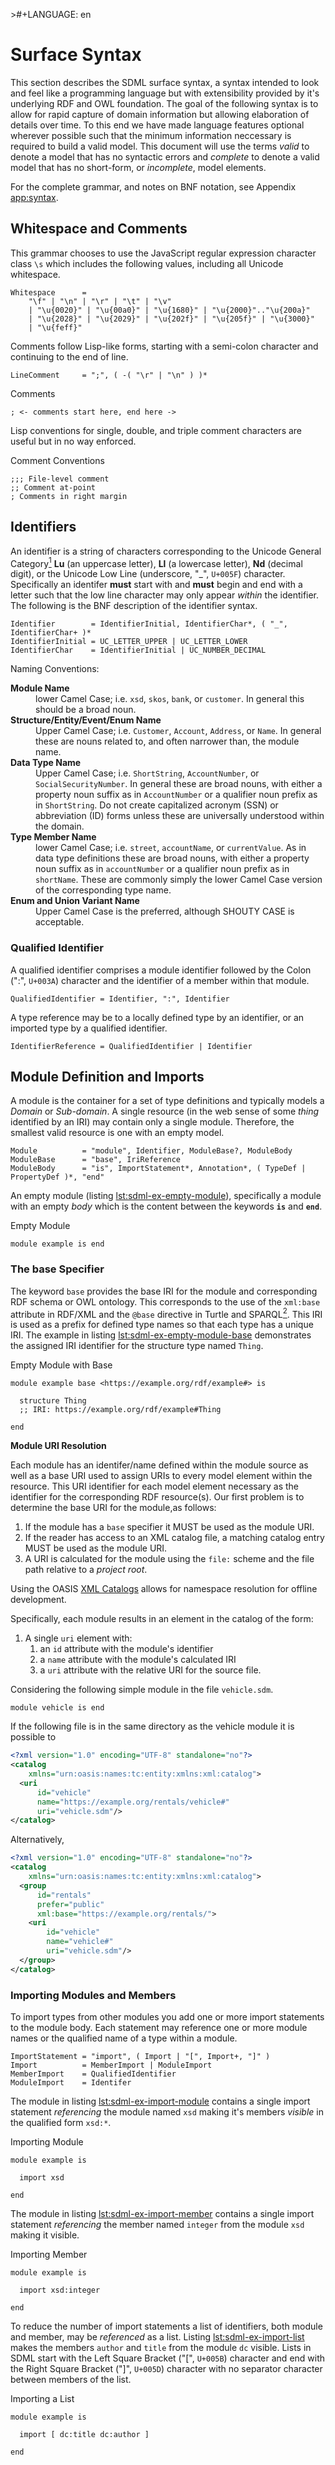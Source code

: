 >#+LANGUAGE: en
#+STARTUP: overview hidestars inlineimages entitiespretty

* <<sec:surface-syntax>>Surface Syntax

This section describes the SDML surface syntax, a syntax intended to look and feel like a programming language but with
extensibility provided by it's underlying RDF and OWL foundation. The goal of the following syntax is to allow for rapid
capture of domain information but allowing elaboration of details over time. To this end we have made language features
optional wherever possible such that the minimum information neccessary is required to build a valid model. This
document will use the terms /valid/ to denote a model that has no syntactic errors and /complete/ to denote a valid model
that has no short-form, or /incomplete/, model elements.

For the complete grammar, and notes on BNF notation, see Appendix [[app:syntax]].

** Whitespace and Comments

This grammar chooses to use the JavaScript regular expression character class =\s= which includes the following values,
including all Unicode whitespace.

#+NAME: lst:grammar-whitespace
#+BEGIN_SRC ebnf
Whitespace      =
    "\f" | "\n" | "\r" | "\t" | "\v"
    | "\u{0020}" | "\u{00a0}" | "\u{1680}" | "\u{2000}".."\u{200a}"
    | "\u{2028}" | "\u{2029}" | "\u{202f}" | "\u{205f}" | "\u{3000}"
    | "\u{feff}"
#+END_SRC

Comments follow Lisp-like forms, starting with a semi-colon character and continuing to the end of line.

#+NAME: lst:grammar-line-comment
#+BEGIN_SRC ebnf
LineComment     = ";", ( -( "\r" | "\n" ) )*
#+END_SRC

#+NAME: lst:sdml-ex-comments
#+CAPTION: Comments
#+BEGIN_SRC sdml :exports code :noeval
; <- comments start here, end here ->
#+END_SRC

Lisp conventions for single, double, and triple comment characters are useful but in no way enforced.

#+NAME: lst:sdml-ex-comment-conventions
#+CAPTION: Comment Conventions
#+BEGIN_SRC sdml :exports code :noeval
;;; File-level comment
;; Comment at-point
; Comments in right margin
#+END_SRC

** Identifiers

An identifier is a string of characters corresponding to the Unicode General Category[fn:ucgc] *Lu* (an uppercase letter),
*Ll* (a lowercase letter), *Nd* (decimal digit), or the Unicode Low Line (underscore, "_", =U+005F=) character. Specifically
an identifer *must* start with and *must* begin and end with a letter such that the low line character may only appear
/within/ the identifier. The following is the BNF description of the identifier syntax.

#+NAME: lst:grammar-identifier
#+BEGIN_SRC ebnf
Identifier        = IdentifierInitial, IdentifierChar*, ( "_", IdentifierChar+ )*
IdentifierInitial = UC_LETTER_UPPER | UC_LETTER_LOWER
IdentifierChar    = IdentifierInitial | UC_NUMBER_DECIMAL
#+END_SRC
    
Naming Conventions:

- *Module Name* :: lower Camel Case; i.e. =xsd=, =skos=, =bank=, or =customer=. In general this should be a broad noun.
- *Structure/Entity/Event/Enum Name* :: Upper Camel Case; i.e. =Customer=, =Account=, =Address=, or =Name=. In general
  these are nouns related to, and often narrower than, the module name.
- *Data Type Name* :: Upper Camel Case; i.e. =ShortString=, =AccountNumber=, or =SocialSecurityNumber=. In general these are
  broad nouns, with either a property noun suffix as in =AccountNumber= or a qualifier noun prefix as in =ShortString=. Do
  not create capitalized acronym (SSN) or abbreviation (ID) forms unless these are universally understood within the
  domain.
- *Type Member Name* :: lower Camel Case; i.e. =street=, =accountName=, or =currentValue=. As in data type definitions these are
  broad nouns, with either a property noun suffix as in =accountNumber= or a qualifier noun prefix as in =shortName=. These
  are commonly simply the lower Camel Case version of the corresponding type name.
- *Enum and Union Variant Name* :: Upper Camel Case is the preferred, although SHOUTY CASE is acceptable.

*** Qualified Identifier

A qualified identifier comprises a module identifier followed by the Colon (":", =U+003A=) character and the identifier of a
member within that module.

#+NAME: lst:grammar-qualified-identifier
#+BEGIN_SRC ebnf
QualifiedIdentifier = Identifier, ":", Identifier
#+END_SRC

A type reference may be to a locally defined type by an identifier, or an imported type by a qualified identifier.

#+NAME: lst:grammar-identifier-reference
#+BEGIN_SRC ebnf
IdentifierReference = QualifiedIdentifier | Identifier
#+END_SRC

** <<sec:modules-and-imports>> Module Definition and Imports

A module is the container for a set of type definitions and typically models a /Domain/ or /Sub-domain/. A single resource
(in the web sense of some /thing/ identified by an IRI) may contain only a single module. Therefore, the smallest valid
resource is one with an empty model.

#+NAME: lst:grammar-module
#+BEGIN_SRC ebnf
Module          = "module", Identifier, ModuleBase?, ModuleBody
ModuleBase      = "base", IriReference
ModuleBody      = "is", ImportStatement*, Annotation*, ( TypeDef | PropertyDef )*, "end"
#+END_SRC

An empty module (listing [[lst:sdml-ex-empty-module]]), specifically a module with an empty /body/ which is the content
between the keywords *=is=* and *=end=*.

#+NAME: lst:sdml-ex-empty-module
#+CAPTION: Empty Module
#+BEGIN_SRC sdml :exports code :noeval
module example is end
#+END_SRC

*** The base Specifier

The keyword =base= provides the base IRI for the module and corresponding RDF schema or OWL ontology. This corresponds to
the use of the =xml:base= attribute in RDF/XML and the =@base= directive in Turtle and SPARQL[fn:sparql]. This IRI is used
as a prefix for defined type names so that each type has a unique IRI. The example in listing
[[lst:sdml-ex-empty-module-base]] demonstrates the assigned IRI identifier for the structure type named ~Thing~.

#+NAME: lst:sdml-ex-empty-module-base
#+CAPTION: Empty Module with Base
#+BEGIN_SRC sdml :exports code :noeval
module example base <https://example.org/rdf/example#> is

  structure Thing
  ;; IRI: https://example.org/rdf/example#Thing

end
#+END_SRC

*Module URI Resolution*

Each module has an identifer/name defined within the module source as well as a base URI used to assign URIs to every
model element within the resource. This URI identifier for each model element necessary as the identifier for the
corresponding RDF resource(s). Our first problem is to determine the base URI for the module,as follows:

1. If the module has a ~base~ specifier it MUST be used as the module URI.
2. If the reader has access to an XML catalog file, a matching catalog entry MUST be used as the module URI.
3. A URI is calculated for the module using the =file:= scheme and the file path relative to a /project root/.
   
Using the OASIS [[https://www.oasis-open.org/committees/download.php/14809/xml-catalogs.html][XML Catalogs]] allows for namespace resolution for offline development.

Specifically, each module results in an element in the catalog of the form:

1. A single ~uri~ element with:
   1. an ~id~ attribute with the module's identifier
   2. a ~name~ attribute with the module's calculated IRI
   3. a ~uri~ attribute with the relative URI for the source file.

Considering the following simple module in the file =vehicle.sdm=.

#+BEGIN_SRC sdml :exports code :noeval
module vehicle is end
#+END_SRC

If the following file is in the same directory as the vehicle module it is possible to   

#+BEGIN_SRC xml :noeval
<?xml version="1.0" encoding="UTF-8" standalone="no"?>
<catalog
    xmlns="urn:oasis:names:tc:entity:xmlns:xml:catalog">
  <uri
      id="vehicle"
      name="https://example.org/rentals/vehicle#"
      uri="vehicle.sdm"/>
</catalog>
#+END_SRC

Alternatively, 

#+BEGIN_SRC xml :noeval
<?xml version="1.0" encoding="UTF-8" standalone="no"?>
<catalog
    xmlns="urn:oasis:names:tc:entity:xmlns:xml:catalog">
  <group
      id="rentals"
      prefer="public"
      xml:base="https://example.org/rentals/">
    <uri
        id="vehicle"
        name="vehicle#"
        uri="vehicle.sdm"/>
  </group>
</catalog>
#+END_SRC

*** Importing Modules and Members

To import types from other modules you add one or more import statements to the module body. Each statement may
reference one or more module names or the qualified name of a type within a module.

#+NAME: lst:grammar-import-statement
#+BEGIN_SRC ebnf
ImportStatement = "import", ( Import | "[", Import+, "]" )
Import          = MemberImport | ModuleImport
MemberImport    = QualifiedIdentifier
ModuleImport    = Identifer
#+END_SRC


The module in listing [[lst:sdml-ex-import-module]] contains a single import statement /referencing/ the module named =xsd=
making it's members /visible/ in the qualified form =xsd:*=.

#+NAME: lst:sdml-ex-import-module
#+CAPTION: Importing Module
#+BEGIN_SRC sdml :exports code :noeval
module example is

  import xsd

end
#+END_SRC

The module in listing [[lst:sdml-ex-import-member]] contains a single import statement /referencing/ the member named =integer= from
the module =xsd= making it visible.

#+NAME: lst:sdml-ex-import-member
#+CAPTION: Importing Member
#+BEGIN_SRC sdml :exports code :noeval
module example is

  import xsd:integer

end
#+END_SRC

To reduce the number of import statements a list of identifiers, both module and member, may be /referenced/ as a list.
Listing [[lst:sdml-ex-import-list]] makes the members =author= and =title= from the module =dc= visible. Lists in SDML start
with the Left Square Bracket ("[", =U+005B=) character and end with the Right Square Bracket ("]", =U+005D=) character with
no separator character between members of the list.

#+NAME: lst:sdml-ex-import-list
#+CAPTION: Importing a List
#+BEGIN_SRC sdml :exports code :noeval
module example is

  import [ dc:title dc:author ]

end
#+END_SRC

*** Definitions

#+NAME: lst:sdml-type-model
#+BEGIN_SRC dot :file sdml-type-model.svg :exports results
strict digraph {
   rankdir=BT;
   
   node [shape=rect; width=1.0];
   edge [arrowhead=onormal];
   
   Type;
   Scalar -> Type;
   Sum -> Type;
   Enumeration -> Sum;
   Union -> Sum;
   Product -> Type;
   Entity -> Product;
   Event -> Product;
   Structure -> Product;
}
#+END_SRC

#+NAME: fig:sdml-type-model
#+CAPTION: The SDML Type Model
#+RESULTS: lst:sdml-type-model
[[file:sdml-type-model.svg]]

** Data Types and Values

A data /value/ is either a simple value, a value constructor expression, an identifier reference or a list of values.

#+NAME: lst:grammar-value
#+BEGIN_SRC ebnf
Value           =
    SimpleValue
    | ValueConstructor
    | IdentifierReference
    | ListOfValues
#+END_SRC

The inclusion of an identifier reference as a value allows for annotations whose value is another model element.

*** Simple Values

The core data types supported by SDML are ~boolean~, ~integer~, ~decimal~, ~double~, ~string~, (Language-Tagged String), and ~iri~
for IRI References. Values corresponding to these types are termed /simple values/.

#+NAME: lst:grammar-simple-value
#+BEGIN_SRC ebnf
SimpleValue     =
    String
    | Double
    | Decimal
    | Integer
    | Boolean
    | IriReference
#+END_SRC

A *Boolean* value in SDML is either the keyword ~true~ or ~false~.

#+NAME: lst:grammar-boolean
#+BEGIN_SRC ebnf
Boolean         = "true" | "false"
#+END_SRC

An *Integer* value in SDML is a string of ASCII decimal digits, without leading zeros; zero, =0=, is a valid value however
=00= and =01= are not. The Integer type corresponds to a 64-bit signed integer number.

#+NAME: lst:grammar-integer
#+BEGIN_SRC ebnf
Integer         = NumericSign?, Unsigned
Unsigned        = Zero | NonZero, ( ASCII_DIGIT )*
NumericSign     = "+" | "-"
Zero            = "0"
NonZero         = "1".."9"
#+END_SRC

A *Decimal* value in SDML is an integer-like value, followed by the Full Stop (".", =U+002E=) character and another
integer-like value. The Decimal type corresponds to a 128-bit representation of a fixed-precision decimal number.

#+NAME: lst:grammar-decimal
#+BEGIN_SRC ebnf
Decimal         = Integer, ".", ( ASCII_DIGIT )+
#+END_SRC

A *Double* value in SDML is a decimal-like value followed by a lower or upper case letter E (Latin Small Letter E, "e",
=U+0065= or Latin Capital Letter E, "E", =U+0045=), a sign character (Hyphen Minus, "-", =U+002D= or Plus Sign, "+", =U+002B=)
and an integer-like value. The Double type is a 64-bit floating point number (specifically, the "binary64" type defined
in IEEE 754-2008).

#+NAME: lst:grammar-double
#+BEGIN_SRC ebnf
Double          = Decimal, ExponentChar, NumericSign?, Integer
ExponentChar    = "e" | "E"
#+END_SRC

A *String* value in SDML is a sequence of Unicode characters starting and ending with a Quotation Mark ('"', =U+0022=) character. While
standard escape sequences allow for embedding non-printing characters. The form =\u{XXXX}=, where =X= is a single hex digit,
allows for the inclusion of any Unicode characters by their code point. Note that this form requires a minimum of 2 and
a maximum of 6 such digits. In addition,the following single-character escape characters are supported.

#+NAME: lst:grammar-string
#+BEGIN_SRC ebnf
String          = QuotedString, LanguageTag?
QuotedString    = "\"", ( -NotAllowed | CharacterEscape | UnicodeEscape )*, "\""
NotAllowed      = "\"" | "\\" | "\u{00}".."\u{08}" | "\u{0B}".."\u{1F}" | "\u{7F}"
CharacterEscape = "\\", ( "\"" | "\\" | "\/" | "a" | "b"
                          "e" | "f" | "n" | "r" | "t" | "v" )
UnicodeEscape   = "\\u{", HexPair, ( HexPair ( HexPair )? )?, "}"
HexPair         = ASCII_HEX_DIGIT, ASCII_HEX_DIGIT
LanguageTag     =
    "@", ASCII_LETTER_LOWER, ASCII_LETTER_LOWER, ASCII_LETTER_LOWER?
        ( "-", ASCII_LETTER_UPPER, ASCII_LETTER_UPPER, ASCII_LETTER_UPPER )?
        ( "-", ASCII_LETTER_UPPER, ASCII_LETTER_LOWER,
               ASCII_LETTER_LOWER, ASCII_LETTER_LOWER )?
        ( "-", ( ( ASCII_LETTER_UPPER, ASCII_LETTER_UPPER )
               | ( ASCII_DIGIT, ASCII_DIGIT, ASCII_DIGIT ) ) )
#+END_SRC

Note also that strings allow literal newlines and do not /require/ they be present in escaped form. This means that a
string literal supports multiline forms.

#+NAME: tbl:string-escape-characters
#+CAPTION: String Escape Characters
| Escape Character | Character Name (Common Name)          | Unicode Equivalent |
|------------------+---------------------------------------+--------------------|
| =\"=               | Quotation Mark                        | =\u{0022}=           |
| =\/=               | Solidus (Forward Slash)               | =\u{002F}=           |
| =\\=               | Reverse Solidus (Backslash)           | =\u{005C}=           |
| =\a=               | Bell                                  | =\u{0007}=           |
| =\b=               | Backspace                             | =\u{0008}=           |
| =\e=               | Escape                                | =\u{001B}=           |
| =\f=               | Form Feed (Page Break)                | =\u{000C}=           |
| =\n=               | Line Feed (New Line)                  | =\u{000A}=           |
| =\r=               | Carriage Return                       | =\u{000D}=           |
| =\t=               | Character Tabulation (Horizontal Tab) | =\u{0009}=           |
| =\v=               | Line Tabulation (Vertical Tab)        | =\u{000B}=           |

A *Language-Tagged String* value in SDML is a String as above but immediately followed by a Commercial At ("@", =U+0040=)
character and an unquoted string of characters that conform to a language identifier. Note that both components of such
a string contribute to equality tests, so that ="abc"@en= is not equal to ="abc"@fr=.

An *IRI Reference value* in SDML is a value IRI value, either absolute or relative, between a Less-Than Sign ("<", =U+003C=)
character and a Greater-Than Sign (">", =U+003E=) character. IRI references are more permissive in the SDML grammar than
the Turtle[fn:iri] language.

#+NAME: lst:grammar-iri-reference
#+BEGIN_SRC ebnf
IriReference    =
    "<",
    (
    - ("<" | ">" | "\"" | "{" | "}" | "|" | "^" | "`" | "\\" | "\u{00}".."\u{20}")
    | UnicodeEscape
    )*,
    ">"
#+END_SRC

See section [[sec:mapping-values]] for a more detailed description of values, literals, and data types.

*** Value Constructors

While the value =101= is defined to be an Integer literal, in the presence of sub-types how do you specify the type of a
literal? To accomplish this a /value constructor/ allows for specifying the precise type, or casting a value to a specific
type.

The syntax appears as a function call with a type reference followed by a valid /simple value/ surrounded by the Left
Parenthesis ("(", =U+0028=) and Right Parenthesis (")", =U+0029=) characters. The literal value MUST be valid for the
referenced type, or one of it's super-types.

#+NAME: lst:grammar-value-constructor
#+BEGIN_SRC ebnf
ValueConstructor    = IdentifierReference, "(", SimpleValue, ")"
#+END_SRC

Here we assert that the value =1= is an unsigned rather than the default signed integer.

#+NAME: lst:sdml-ex-type-constructor
#+CAPTION: Value Constructor Example
#+BEGIN_SRC sdml :exports code :noeval
module example is

  import ex

  @ex:thing = xsd:unsigned(1)

end
#+END_SRC

You can ignore the syntax of ~@ex:thing~ which is an annotation, see section [[sec:annotations]], used to ensure the syntax is
complete for all examples.

*** Value Lists

As stated in section [[sec:modules-and-imports]], lists in SDML start with the Left Square Bracket ("[", =U+005B=)
character and end with the Right Square Bracket ("]", =U+005D=) character with no separator character between members of
the list. Value lists are, as one might expect, lists of values and specifically of simple values. Value lists are also
heterogeneous and may contain elements of different types.

#+NAME: lst:grammar-list-of-values
#+BEGIN_SRC js :noeval
ListOfValues    =
    "[", ( SimpleValue | ValueConstructor | IdentifierReference )+, "]"
#+END_SRC

#+NAME: lst:sdml-ex-value-lists
#+CAPTION: Value List Example
#+BEGIN_SRC sdml :exports code :noeval
module example is

  import ex

  @ex:thing = [ "yes" "no" "maybe" ]

end
#+END_SRC

*** Defining Data Types

A datatype definition introduces a new simple data type by /restriction/ of some existing base type.

#+NAME: lst:grammar-data-type-def
#+BEGIN_SRC ebnf
DataTypeDef     =
    "datatype", Identifier, "<-", DataTypeBase, AnnotationOnlyBody?
DataTypeBase    = BuiltinSimpleType | IdentifierReference
BuiltinSimpleType   = 
    "string" | "double" | "decimal" | "integer" | "boolean" | "iri"
#+END_SRC

Listing [[lst:sdml-ex-datatype]] shows the /type restriction/ operator, =<-=, defining a new type named ~name~ as a restriction on
the existing XML Schema data type ~xsd:string~.

#+NAME: lst:sdml-ex-datatype
#+CAPTION: New Datatype
#+BEGIN_SRC sdml :exports code :noeval
module example is

  import ex

  datatype Name <- string

end
#+END_SRC

While such a type is useful for conveying semantic meaning with types it doesn't provide any actual restriction on the
value space of the type. This is accomplished by using a subset of the /facets/ described in XML Schema part 2 to specify
constraints on the new type. For example, in listing [[lst:sdml-ex-restricted-datatype]] we now see that the Name type
is a string whose length is between 5 and 25 characters only.

#+NAME: lst:sdml-ex-restricted-datatype
#+CAPTION: New Datatype with Restrictions
#+BEGIN_SRC sdml :exports code :noeval
module example is

  import ex

  datatype Name <- string is
    @xsd:minLength = 5
    @xsd:maxLength = 25
  end

end
#+END_SRC

From OWL 2 Web Ontology Language Quick Reference Guide[fn:owlqr]:

#+NAME: tbl:owl-facets
#+CAPTION: OWL Built-in Datatype Facets
| Facet                                                                  | Value                                      | Applicable Datatypes       | Explanation                                                                                |
|------------------------------------------------------------------------+--------------------------------------------+----------------------------+--------------------------------------------------------------------------------------------|
| =xsd:minInclusive=, =xsd:maxInclusive=, =xsd:minExclusive=, =xsd:maxExclusive= | literal in the corresponding datatype      | Numbers, Time Instants     | Restricts the value-space to greater than (equal to) or lesser than (equal to) a value     |
| =xsd:minLength=, =xsd:maxLength=, =xsd:length=                               | Non-negative integer                       | Strings, Binary Data, IRIs | Restricts the value-space based on the lengths of the literals                             |
| =xsd:pattern=                                                            | =xsd:string= literal as a regular expression | Strings, IRIs              | Restricts the value space to literals that match the regular expression                    |
| =rdf:langRange=                                                          | =xsd:string= literal as a regular expression | =rdf:PlainLiteral=           | Restricts the value space to literals with language tags that match the regular expression |

*** The Built-in Simple Types

In the preceding sections we introduced the set of built-in simple types: string, double, decimal, integer, boolean, and
iri. These are keywords in SDML and have specific rules applied when parsing. Each keyword is translated into a
qualified identifier where the module name is the reserved name =sdml=. This set of standard library types have an
underlying RDF/OWL equivalence relationship to a subset of the XML Schema datatypes, all shown in table
[[tbl:builtin-simple-types]].

#+NAME: tbl:builtin-simple-types
#+CAPTION: Built-in Simple Type Mapping
| Type Keyword | Qualified Identifier | Equivalent XML Schema Datatype |
|--------------+----------------------+--------------------------------|
| ~boolean~      | ~sdml:boolean~         | ~xsd:boolean~                    |
| ~decimal~      | ~sdml:decimal~         | ~xsd:decimal~                    |
| ~double~       | ~sdml:double~          | ~xsd:double~                     |
| ~integer~      | ~sdml:integer~         | ~xsd:integer~                    |
| ~iri~          | ~sdml:iri~             | ~xsd:anyURI~                     |
| ~string~       | ~sdml:string~          | ~xsd:string~ or ~rdf:langString~   |

** <<sec:annotations>>Annotations

Annotations allow for the assertion of facts attached to model elements that go beyond what is possible to describe in
the core syntax. Annotations are available in two forms, annotation properties, and constraints.

*** Annotation Properties

Annotation Properties are an extension mechanism that interacts directly with the underlying RDF representation of the subject
model element. While these may look like Java /annotations/, Python /decorators/, or Rust /attributes/ it is more powerful in
that it can express arbitrary statements about the model element. An SDML annotation starts with the symbol "@" and then
has an identifier that resolves to an OWL annotation property (see section [[sec:define-rdf]] for the detailed rules), and a
value for the corresponding property range.

#+NAME: lst:grammar-annotation
#+BEGIN_SRC ebnf
Annotation      = "@", IdentiferReference, "=", Value
#+END_SRC

*Example:*

The following example demonstrates a common annotation property attached to a module.

#+NAME: lst:sdml-ex-annotation-property
#+CAPTION: Annotation Property
#+BEGIN_SRC sdml :exports code :noeval
module example is

  import skos

  @skos:note = "This is an example annotation"

end
#+END_SRC

*Example:*

#+NAME: lst:sdml-ex-annotation-property-list
#+CAPTION: Annotation Property List
#+BEGIN_SRC sdml :exports code :noeval
module example is

  import skos

  @skos:prefLabel = [
    "example"@en
    "exemple"@fr
    "例子"@zh-CH
  ]

end
#+END_SRC

*Example:*

#+NAME: lst:sdml-ex-annotated-module
#+CAPTION: Annotated Module
#+BEGIN_SRC sdml :exports code :noeval
module example is

  import [ dc skos ]

  @dc:description = "This is an example module, with two annotations"
  @skos:prefLabel = "Example Module"@en

end
#+END_SRC

From [[https://www.w3.org/TR/owl-ref/#AnnotationProperty-def][OWL Web Ontology Language Reference]], Appendix E: Rules of Thumb for OWL DL ontologies:

#+BEGIN_QUOTE
If a property =a= is used where an annotation property is expected then it should either be one of the built in
annotation properties (=owl:versionInfo=, =rdfs:label=, =rdfs:comment=, =rdfs:seeAlso=, and =rdfs:isDefinedBy=) or there
should be a triple:

=a rdf:type owl:AnnotationProperty=
#+END_QUOTE

*** Constraints

This section will only briefly introduce constraints as section [[sec:model-constraints]] provides a detailed description.
The first example, in listing [[lst:sdml-ex-constrained-module]], provides an informal constraint in that it is simply a
string which is useful to readers but cannot be verified. 

#+NAME: lst:sdml-ex-constrained-module
#+CAPTION: Informal Constraint on Module
#+BEGIN_SRC sdml :exports code :noeval
module rental is

  assert name_form = "All definition names MUST start with 'Rental'"

end
#+END_SRC

A formal constraint on the other hand may be verified, but takes more work to structure correctly. The example in
listing [[lst:sdml-ex-formal-constrained-module]] example above by methodically checking every definition and any members
therein.

#+NAME: lst:sdml-ex-formal-constrained-module
#+CAPTION: Formal Constraint on Module
#+BEGIN_SRC sdml :exports code :noeval
module rental is

  assert name_form is
    forall def in definitions(self) ( suffix(name(def) "Rental") )
  end

end
#+END_SRC

*** <<sec:define-rdf>> Defining RDF Classes and Properties

In general only properties that have an RDF type of =owl:AnnotationProperty=, or are sub-properties of such a property,
may appear as annotations. This maintains the assertion that they are annotations of their subject and allows the use of
a range of pre-defined annotation properties from RDF, RDF Schema, OWL, and the Dublin Core Metadata Initiative
(DCMI)[fn:dcmi].

For example the annotation property =rdfs:comment= is defined in the following manner allowing it's use on any resource
and with a value that may be any literal.

#+NAME: lst:rdfs-comment
#+CAPTION: The definition of rdfs:comment
#+BEGIN_SRC ttl
rdfs:comment rdf:type rdf:Property, owl:AnnotationProperty ;
	rdfs:isDefinedBy <http://www.w3.org/2000/01/rdf-schema#> ;
	rdfs:label "comment" ;
	rdfs:comment "A description of the subject resource." ;
	rdfs:domain rdfs:Resource ;
	rdfs:range rdfs:Literal .
#+END_SRC

To allow the standard library to define SDML equivalents of such properties it is necessary to provide a mechanism to
use non-annotation properties such as =rdf:type=, =rdfs:domain=, and =rdfs:range= as demonstrated in the example above. To
allow this, if a model element has the property =rdf:type= then the transformation from that element to RDF *does not* use
any of the transformations described here but an explicit mapping from *only* the provided properties.

Rewriting the RDF from listing [[lst:rdfs-comment]] into SDML results in the definition in listing [[lst:rdfs-comment-in-sdml]].

#+NAME: lst:rdfs-comment-in-sdml
#+CAPTION: The SDML definition of rdfs:comment
#+BEGIN_SRC sdml :exports code :noeval
module rdfs is

  ;; a lot of things elided.

  structure comment is
    @rdf:type = [ rdf:Property owl:AnnotationProperty ]
    @isDefinedBy = <http://www.w3.org/2000/01/rdf-schema#>
    @label = "comment"
    @comment = "A description of the subject resource."
    @domain = Resource
    @range = Literal
  end

end
#+END_SRC

The following are commonly used RDF and OWL definition properties.

- =rdf:type= --
- =rdfs:domain= and =rdfs:range= --
- =rdfs:subClassOf= and =rdfs:subPropertyOf= --
- =owl:equivalentClass= and =owl:equivalentProperty= --
- =owl:inverseOf= --
- =owl:disjointWith= --
- =owl:FunctionalProperty=, =owl:InverseFunctionalProperty=, =owl:SymmetricProperty= and =owl:TransitiveProperty= --

** Structured Types

Structured types fall into two primary categories, /Product/ types and /Sum/ types. Product types have named and typed
/Members/ and in SDML these are structures, entities and events. Sum types on the other hand have /Variants/ and in SDML
these are enumerations and disjoint unions. In the surface syntax product type bodies are introduced by the keyword ~is~
whereas sum type bodies are introduced by the keyword ~of~.

Along with the previously described datatype these comprise the set of type definitions available in SDML; this is
represented in listing [[lst:grammar-type-def]].

#+NAME: lst:grammar-type-def
#+BEGIN_SRC ebnf
TypeDef         =
    DataTypeDef
    | EntityDef
    | EnumDef
    | EventDef
    | StructureDef
    | UnionDef
#+END_SRC

*** Members

Structured type members fall into the following categories.

- Identity :: A particular kind of member only available on entities, and required by them, to name the identifier for
  that entity type.
- By-Value :: A reference to a value type, i.e. Enumeration, Event, or Structure. Such a member may indicate the
  cardinality of the target.
- By-Reference :: A reference to an Entity type. Such a member may indicate the cardinality of both the source and the
  target.
- Variant :: A member within an enumeration that specifies a numeric value for each member rather than a type.
- *Type Variant* :: A type reference that is a unique variant of a disjoint union.

#+NAME: lst:grammar-members
#+BEGIN_SRC ebnf
PropertyMember      = "as", Identifier
IdentityMember      =
    "identity", Identifier, ( PropertyMember | ( TypeExpressionTo, AnnotationOnlyBody? ) )
MemberByValue       =
    Identifier, ( PropertyMember | ( TypeExpressionTo, AnnotationOnlyBody? ) )
MemberByReference   =
    "ref", Identifier, ( PropertyMember | ( TypeExpressionFromTo, AnnotationOnlyBody? ) )
#+END_SRC

For identity, by-value, and by-reference members the general syntax uses the /type reference/ operator, /name/ ~->~ /type/, with
additional keywords and cardinality included as follows.

#+NAME: tbl:member-summary
#+CAPTION: Summary of Member Formats
| Kind         | Keyword  | From-Cardinality | To-Cardinality | Target Types                     |
|--------------+----------+------------------+----------------+----------------------------------|
| Identity     | ~identity~ | No               | No             | Enumeration, Event, or Structure |
| By-Value     |          | No               | Yes            | Enumeration, Event, or Structure |
| By-Reference | ~ref~      | Yes              | Yes            | Entity                           |

Additionally, to allow for the capture of member names before the elaboration of all types the language allows for the
target type to be replaced with the keyword ~unknown~. This marks the member, and by extension it's owning type, as
/incomplete/.

#+NAME: lst:grammar-type-expressions
#+BEGIN_SRC ebnf
TypeExpression          = "->" TypeReference
TypeExpressionTo        = "->" Cardinality? TypeReference
TypeExpressionFromto    = Cardinality? TypeExpressionTo
TypeReference           = UnknownType | IdentifierReference | BuiltinSimpleType
UnknownType             = "unknown"
#+END_SRC

The cardinality of a member is specified as a range operation with a minimum and maximum number of occurrences
specified.

- The form ~{1..3}~ specifies a cardinality of 1 to 3 inclusive, or $[1,3]$ in interval notation.
- The form ~{1..}~ specifies a minimum of 1 occurrences an unbounded maximum, or $[1,\infty]$ in interval notation.
- The form ~{1}~ specifies that 1 is both the minimum and maximum value, or $[1,1]$ in interval notation, commonly termed
  a /degenerate/ interval.

#+NAME: lst:grammar-cardinality
#+BEGIN_SRC ebnf
CardinalityExpression   = "{", Unsigned, CardinalityRange?, "}"
CardinalityRange        = "..", Unsigned?
#+END_SRC

*Example*:

#+NAME: lst:sdml-ex-members
#+CAPTION: Members in a Structure
#+BEGIN_SRC sdml :exports code :noeval
module example is

  structure Account is
    accountId as default
    name -> string
  end

end
#+END_SRC

*** Structures

A structure is a product type that is composed of named and typed members. A structure is therefore akin to a record
type, a table in data modeling, or a class in object modeling.

#+NAME: lst:grammar-structure-def
#+BEGIN_SRC ebnf
StructureDef    = "structure", Identifier, StructureBody?
#+END_SRC

*Example*:

As only the keyword ~structure~ and the identifier are required, the listing [[lst:sdml-ex-empty-structure]] is therefore a
valid model.

#+NAME: lst:sdml-ex-empty-structure
#+CAPTION: Empty Structure
#+BEGIN_SRC sdml :exports code :noeval
module example is

  structure Length

end
#+END_SRC

The structure ~Length~ in listing [[lst:sdml-ex-empty-structure]] is /valid/ but considered incomplete. Adding a body to the
structure, between ~is~ and ~end~, makes it complete even if it has no actual members. In listing
[[lst:sdml-ex-annotated-structure]] the structure Length is now complete.


#+NAME: lst:grammar-structure-body
#+BEGIN_SRC ebnf
StructureBody   = "is", Annotation*, ( MemberByValue | StructureGroup )*, "end"
#+END_SRC

*Example*:

#+NAME: lst:sdml-ex-annotated-structure
#+CAPTION: Annotated Structure
#+BEGIN_SRC sdml :exports code :noeval
module example is

  structure Length is
    @skos:prefLabel = "Length"@en
  end

end
#+END_SRC

*Example*:

Listing [[lst:sdml-ex-structure-members]] adds the members ~value~ and ~unit~ and their corresponding types.

#+NAME: lst:sdml-ex-structure-members
#+CAPTION: Structure Members
#+BEGIN_SRC sdml :exports code :noeval
module example is

  structure Length is
    @skos:prefLabel = "Length"@en

    value -> Decimal
    unit -> DistanceUnit
  end

end
#+END_SRC

In listing [[lst:sdml-ex-structure-groups]] we see a more complex structure with both members and groups.

#+NAME: lst:grammar-structure-group
#+BEGIN_SRC ebnf
StructureGroup  = "group", Annotation*, MemberByValue*, "end"
#+END_SRC

*Example*:

#+NAME: lst:sdml-ex-structure-groups
#+CAPTION: Structure Members and Groups
#+BEGIN_SRC sdml :exports code :noeval
module example is

  structure Account is
  
    @skos:prefLabel = "Customer Account"@en

    group
      @skos:prefLabel = "Metadata"
      created -> xsd:dateTime
      lastModified -> xsd:dateTime
    end

    group
      @skos:prefLabel = "Customer Information"
      ref customer -> {1..1} Customer
    end
  
  end

end
#+END_SRC

*** Entities

#+NAME: lst:grammar-entity-def
#+BEGIN_SRC ebnf
EntityDef       = "entity", Identifier, EntityBody?
EntityBody      =
    "is",
    Annotation*,
    IdentityMember,
    ( MemberByValue | MemberByReference | EntityGroup )*,
    "end"
EntityGroup     = "group", Annotation*, ( MemberByValue | MemberByReference )*
#+END_SRC

*Example*:

#+NAME: lst:sdml-ex-empty-entity
#+CAPTION: Empty Entity
#+BEGIN_SRC sdml :exports code :noeval
module example is

  entity Person

end
#+END_SRC

The entity ~Person~ in listing [[lst:sdml-ex-empty-entity]] is /valid/ but /incomplete/.

*Example*:

#+NAME: lst:sdml-ex-entity-identifying-member
#+CAPTION: Entity with Identifying Member
#+BEGIN_SRC sdml :exports code :noeval
module example is

  entity Person is
    identity id -> PersonId
  end

end
#+END_SRC

The ~identity~ member is a required part of the entity definition, it not only tells us what type represents the unique
identifier for this entity but is also used in ~ref~ members and event sources (see section [[sec:entity-events]]). In the
case of a ~ref~ member the target entity, in our example =Person= is not included in the entity's structure, it's identifier
type, =PersonId= is instead.

#+NAME: lst:sdml-ex-entity-ref-member
#+CAPTION: Entity with Reference Member
#+BEGIN_SRC sdml :exports code :noeval
module example is

  entity Person is
  
    identity id -> PersonId

    ref contact {0..} -> {0..2} Person is
      @dc:description = "Emergency contact person"
    end
  
  end
end
#+END_SRC

*** <<sec:entity-events>>Entity Events

Entity Events, or simply Events, model notifications generated by an entity most often representing a state change in the entity.
As such a ~source~ reference denotes the entity which generates this event. Any expansion of the event structure *must* include the
identifiers of the source entity.

#+NAME: lst:grammar-event-def
#+BEGIN_SRC ebnf
EventDef        =
    "event", Identifier,
    "source", IdentifierReference,
    StructureBody?
#+END_SRC

*Example*:

#+NAME: lst:sdml-ex-empty-event
#+CAPTION: Empty Event
#+BEGIN_SRC sdml :exports code :noeval
module example is

  event PersonNameChanged source Person

end
#+END_SRC

With the expansion of the ~source~ entity the event definition above is logically equivalent to the following structure.

#+BEGIN_SRC sdml :exports code :noeval
module example is

  structure PersonNameChanged is
    id -> PersonId is
      @sdml:identifies = Person
    end
  end

end
#+END_SRC

As we have seen before, the event ~PersonNameChanged~ in listing [[lst:sdml-ex-empty-event]] is valid but incomplete.

*Example*:

The following is a valid /and/ complete event definition with two structure members.

#+NAME: lst:sdml-ex-event
#+CAPTION: Event
#+BEGIN_SRC sdml :exports code :noeval
module example is

  event PersonNameChanged source Person is
    fromValue -> Name
    toValue -> Name
  end

end
#+END_SRC

*** Enumerations

An enumeration is a numeric type that expressly names the values it may take. This is a restricted form of the =enum= type
found in most languages as not only *must* all names be unique but all names *must* specify a value *and* all values *must* also
be unique. Note also that the keyword =of= and not =is= starts an enumeration body.

#+NAME: lst:grammar-enum-def
#+BEGIN_SRC ebnf
EnumDef         = "enum", Identifier, EnumBody?
EnumBody        = "of", Annotation*, EnumVariant*, "end"
#+END_SRC

*Example*:

#+NAME: lst:sdml-ex-empty-enum
#+CAPTION: Empty Enum
#+BEGIN_SRC sdml :exports code :noeval
module example is

  enum DistanceUnit

end
#+END_SRC

The enumeration ~DistanceUnit~ in [[lst:sdml-ex-empty-enum]] is valid but incomplete. Completion of the enumeration requires
the addition of a body with enumeration variants.

#+NAME: lst:grammar-enum-variant
#+BEGIN_SRC ebnf
EnumVariant     = Identifier, "=", Unsigned, AnnotationOnlyBody?
#+END_SRC

*Example*:

The following demonstrates a valid /and/ complete enumeration.

#+NAME: lst:sdml-ex-enum
#+CAPTION: Enum With Variants
#+BEGIN_SRC sdml :exports code :noeval
module example is

  enum DistanceUnit of
    Meter = 1
    Foot = 2
  end

end
#+END_SRC

*** Disjoint Unions

A disjoint, or discriminated, union is a mechanism to allow for a selection of disjoint types to be treated as a single
type. As such the /variants/ of the union are simply type references, although they do allow annotations. Note also that
the keyword =of= and not =is= starts a union body.

#+NAME: lst:grammar-union-def
#+BEGIN_SRC ebnf
UnionDef        = "union", Identifier, UnionBody?
UnionBody       = "of", Annotation*, TypeVariant*, "end"
#+END_SRC

*Example*:

#+NAME: lst:sdml-ex-empty-union
#+CAPTION: Empty Union
#+BEGIN_SRC sdml :exports code :noeval
module example is

  union VehicleClass

end
#+END_SRC

The union ~VehicleClass~ in [[lst:sdml-ex-empty-union]] is valid but incomplete. Completion of the union requires the addition
of a body with type variants.

#+NAME: lst:grammar-type-variant
#+BEGIN_SRC ebnf
TypeVariant         = IdentifierReference TypeVariantRename? AnnotationOnlyBody?
TypeVariantRename   = "as" Identifier
#+END_SRC

*Example*:

The following is a valid /and/ complete example with three type variants and one that is renamed from =Van= to =LittleTruck=.

#+NAME: lst:sdml-ex-union
#+CAPTION: Union With Variants
#+BEGIN_SRC sdml :exports code :noeval
module example is

  union VehicleClass of
    Car
    Truck
    Van as LittleTruck
  end

end
#+END_SRC
** Property Definitions

SDML provides for a data dictionary, or element-first, style of model capture where key properties of the domain are
defined and annotated in a stand-alone form. These are often key identifiers and other shared properties 

#+NAME: lst:grammar-property-def
#+BEGIN_SRC ebnf
PropertyDef         = "property", Identifier, PropertyBody?
PropertyBody        = "is", Annotation*, PropertyRole, "end"
#+END_SRC

*Example*:

#+NAME: lst:sdml-ex-empty-property
#+CAPTION: Empty Property
#+BEGIN_SRC sdml :exports code :noeval
module example is

  property account_id

end
#+END_SRC

The property ~account_id~ in [[lst:sdml-ex-empty-property]] is valid but incomplete. Completion of the property requires the
addition of a body with roles defined.

#+NAME: lst:grammar-property-role
#+BEGIN_SRC ebnf
PropertyRole        =
    Identifier, ( "ref", Cardinality )?, TypeExpressionTo, AnnotationOnlyBody?
#+END_SRC

*Example*:

The following is a valid /and/ complete example.

#+NAME: lst:sdml-ex-property-role
#+CAPTION: Property with Roles
#+BEGIN_SRC sdml :exports code :noeval
module example is

  property accountId is
  
    identifier -> {1} account:AccountId is
      @skos:definition = "a"@en
    end
  
    reference ref {1} -> {1} account:AccountId
  
  end

end
#+END_SRC

** Common Questions

*** Why are Enumerations and Unions distinct?

*** When to use Property Definitions

#+CAPTION: Union Type Definition
#+BEGIN_SRC sdml :exports code :noeval
module example is

  import [ skos xsd ]

  datatype AccountId <- xsd:long

  datatype ExternalAccountId <- uri

  structure ChildAccountId is
    parent -> AccountId
    child -> AccountId
  end

  union AllAccountIds of
    AccountId,
    ExternalAccountId,
    ChildAccountId
  end

end
#+END_SRC

#+CAPTION: Union Type As Property
#+BEGIN_SRC sdml :exports code :noeval
module example is

  import [ skos xsd ]

  property account_id is
  
    internal -> {1} xsd:long is
      @skos:definition = "This is our internal representation."@en
    end
  
    external -> {1} url is
      @skos:definition = "This is our external representation for customers."@en
    end
  
    child -> {2} xsd:long
  end

  entity Account is

    identity account_id as internal

  end

end
#+END_SRC

*** How to model Variability

Discuss role of unions in modeling variability



# ----- Footnotes

[fn:dcmi] [[https://www.dublincore.org/specifications/dublin-core/dcmi-terms/][DublinCoreDCMI Metadata Terms]], DublinCore
[fn:ucgc] [[https://unicode.org/reports/tr44/#GC_Values_Table][Unicode General Category]], Unicode.org
[fn:iri] RDF 1.1 Turtle – Terse RDF Triple Language, §[[https://www.w3.org/TR/turtle/#sec-iri-references][6.3 IRI References]], W3C
[fn:sparql] [[https://www.w3.org/TR/sparql11-overview/][SPARQL 1.1 Overview]], W3C
[fn:owlqr] [[https://www.w3.org/2007/OWL/wiki/Quick_Reference_Guide][OWL 2 Web Ontology Language Quick Reference Guide
(Second Edition)]], W3C
